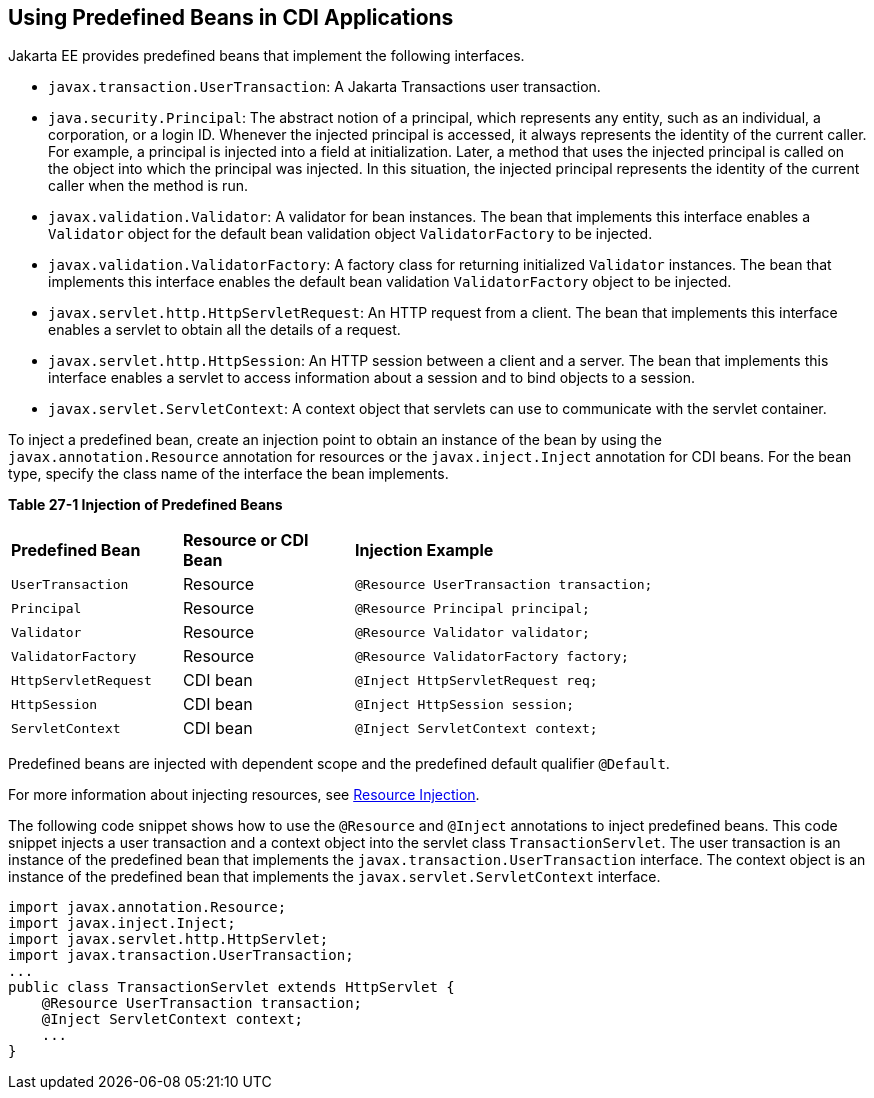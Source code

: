 [[CJGHGDBA]][[using-predefined-beans-in-cdi-applications]]

== Using Predefined Beans in CDI Applications

Jakarta EE provides predefined beans that implement the following
interfaces.

* `javax.transaction.UserTransaction`: A Jakarta Transactions user
transaction.
* `java.security.Principal`: The abstract notion of a principal, which
represents any entity, such as an individual, a corporation, or a login
ID. Whenever the injected principal is accessed, it always represents
the identity of the current caller. For example, a principal is injected
into a field at initialization. Later, a method that uses the injected
principal is called on the object into which the principal was injected.
In this situation, the injected principal represents the identity of the
current caller when the method is run.
* `javax.validation.Validator`: A validator for bean instances. The bean
that implements this interface enables a `Validator` object for the
default bean validation object `ValidatorFactory` to be injected.
* `javax.validation.ValidatorFactory`: A factory class for returning
initialized `Validator` instances. The bean that implements this
interface enables the default bean validation `ValidatorFactory` object
to be injected.
* `javax.servlet.http.HttpServletRequest`: An HTTP request from a
client. The bean that implements this interface enables a servlet to
obtain all the details of a request.
* `javax.servlet.http.HttpSession`: An HTTP session between a client and
a server. The bean that implements this interface enables a servlet to
access information about a session and to bind objects to a session.
* `javax.servlet.ServletContext`: A context object that servlets can use
to communicate with the servlet container.

To inject a predefined bean, create an injection point to obtain an
instance of the bean by using the `javax.annotation.Resource` annotation
for resources or the `javax.inject.Inject` annotation for CDI beans. For
the bean type, specify the class name of the interface the bean
implements.

[[sthref130]][[sthref131]]

*Table 27-1 Injection of Predefined Beans*

[width="80%",cols="20%,20%,40%"]
|=====================================================================
|*Predefined Bean* |*Resource or CDI Bean* |*Injection Example*
|`UserTransaction` |Resource |`@Resource UserTransaction transaction;`
|`Principal` |Resource |`@Resource Principal principal;`
|`Validator` |Resource |`@Resource Validator validator;`
|`ValidatorFactory` |Resource |`@Resource ValidatorFactory factory;`
|`HttpServletRequest` |CDI bean |`@Inject HttpServletRequest req;`
|`HttpSession` |CDI bean |`@Inject HttpSession session;`
|`ServletContext` |CDI bean |`@Inject ServletContext context;`
|=====================================================================


Predefined beans are injected with dependent scope and the predefined
default qualifier `@Default`.

For more information about injecting resources, see
link:#BABHDCAI[Resource Injection].

The following code snippet shows how to use the `@Resource` and
`@Inject` annotations to inject predefined beans. This code snippet
injects a user transaction and a context object into the servlet class
`TransactionServlet`. The user transaction is an instance of the
predefined bean that implements the `javax.transaction.UserTransaction`
interface. The context object is an instance of the predefined bean that
implements the `javax.servlet.ServletContext` interface.

[source,java]
----
import javax.annotation.Resource;
import javax.inject.Inject;
import javax.servlet.http.HttpServlet;
import javax.transaction.UserTransaction;
...
public class TransactionServlet extends HttpServlet {
    @Resource UserTransaction transaction;
    @Inject ServletContext context;
    ...
}
----
